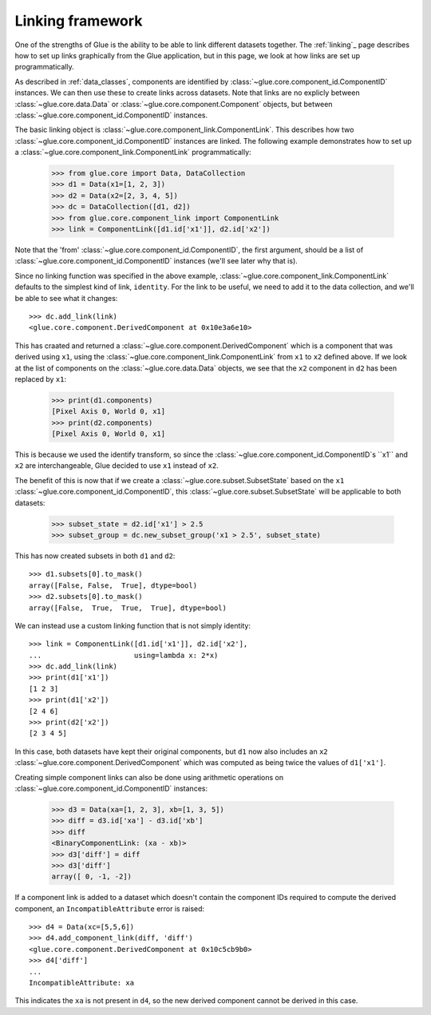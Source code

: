 Linking framework
=================

One of the strengths of Glue is the ability to be able to link different
datasets together. The :ref:`linking`_ page describes how to set up links
graphically from the Glue application, but in this page, we look at how links
are set up programmatically.

As described in :ref:`data_classes`, components are identified by
:class:`~glue.core.component_id.ComponentID` instances. We can then use these
to create links across datasets. Note that links are no explicly between
:class:`~glue.core.data.Data` or :class:`~glue.core.component.Component`
objects, but between :class:`~glue.core.component_id.ComponentID` instances.

The basic linking object is :class:`~glue.core.component_link.ComponentLink`.
This describes how two :class:`~glue.core.component_id.ComponentID` instances
are linked. The following example demonstrates how to set up a
:class:`~glue.core.component_link.ComponentLink` programmatically:

   >>> from glue.core import Data, DataCollection
   >>> d1 = Data(x1=[1, 2, 3])
   >>> d2 = Data(x2=[2, 3, 4, 5])
   >>> dc = DataCollection([d1, d2])
   >>> from glue.core.component_link import ComponentLink
   >>> link = ComponentLink([d1.id['x1']], d2.id['x2'])

Note that the 'from' :class:`~glue.core.component_id.ComponentID`, the first
argument, should be a list of :class:`~glue.core.component_id.ComponentID`
instances (we'll see later why that is).

Since no linking function was specified in the above example,
:class:`~glue.core.component_link.ComponentLink` defaults to the simplest kind
of link, ``identity``. For the link to be useful, we need to add it to the data
collection, and we'll be able to see what it changes::

    >>> dc.add_link(link)
    <glue.core.component.DerivedComponent at 0x10e3a6e10>

This has craated and returned a :class:`~glue.core.component.DerivedComponent`
which is a component that was derived using ``x1``, using the
:class:`~glue.core.component_link.ComponentLink` from ``x1`` to ``x2`` defined
above. If we look at the list of components on the
:class:`~glue.core.data.Data` objects, we see that the ``x2`` component in
``d2`` has been replaced by ``x1``:

    >>> print(d1.components)
    [Pixel Axis 0, World 0, x1]
    >>> print(d2.components)
    [Pixel Axis 0, World 0, x1]

This is because we used the identify transform, so since the
:class:`~glue.core.component_id.ComponentID`s ``x1`` and ``x2`` are
interchangeable, Glue decided to use ``x1`` instead of ``x2``.

The benefit of this is now that if we create a
:class:`~glue.core.subset.SubsetState` based on the ``x1``
:class:`~glue.core.component_id.ComponentID`, this
:class:`~glue.core.subset.SubsetState` will be applicable to both datasets:

    >>> subset_state = d2.id['x1'] > 2.5
    >>> subset_group = dc.new_subset_group('x1 > 2.5', subset_state)

This has now created subsets in both ``d1`` and ``d2``::

    >>> d1.subsets[0].to_mask()
    array([False, False,  True], dtype=bool)
    >>> d2.subsets[0].to_mask()
    array([False,  True,  True,  True], dtype=bool)

We can instead use a custom linking function that is not simply identity::

    >>> link = ComponentLink([d1.id['x1']], d2.id['x2'],
    ...                      using=lambda x: 2*x)
    >>> dc.add_link(link)
    >>> print(d1['x1'])
    [1 2 3]
    >>> print(d1['x2'])
    [2 4 6]
    >>> print(d2['x2'])
    [2 3 4 5]

In this case, both datasets have kept their original components, but ``d1`` now
also includes an ``x2`` :class:`~glue.core.component.DerivedComponent` which
was computed as being twice the values of ``d1['x1']``.

Creating simple component links can also be done using arithmetic operations on
:class:`~glue.core.component_id.ComponentID` instances:

    >>> d3 = Data(xa=[1, 2, 3], xb=[1, 3, 5])
    >>> diff = d3.id['xa'] - d3.id['xb']
    >>> diff
    <BinaryComponentLink: (xa - xb)>
    >>> d3['diff'] = diff
    >>> d3['diff']
    array([ 0, -1, -2])

If a component link is added to a dataset which doesn't contain the component
IDs required to compute the derived component, an ``IncompatibleAttribute``
error is raised::

    >>> d4 = Data(xc=[5,5,6])
    >>> d4.add_component_link(diff, 'diff')
    <glue.core.component.DerivedComponent at 0x10c5cb9b0>
    >>> d4['diff']
    ...
    IncompatibleAttribute: xa
    
This indicates the ``xa`` is not present in ``d4``, so the new derived
component cannot be derived in this case.